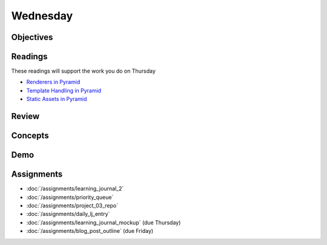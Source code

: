 .. slideconf::
    :autoslides: False

*********
Wednesday
*********

.. slide:: Course Presentations
    :level: 1

    This document contains no slides.

Objectives
==========

Readings
========

These readings will support the work you do on Thursday

* `Renderers in Pyramid <http://docs.pylonsproject.org/projects/pyramid/en/latest/narr/renderers.html>`_
* `Template Handling in Pyramid <http://docs.pylonsproject.org/projects/pyramid/en/latest/narr/templates.html>`_
* `Static Assets in Pyramid <http://docs.pylonsproject.org/projects/pyramid/en/latest/narr/assets.html>`_

Review
======

Concepts
========

Demo
====

Assignments
===========


* :doc:`/assignments/learning_journal_2`
* :doc:`/assignments/priority_queue`
* :doc:`/assignments/project_03_repo`
* :doc:`/assignments/daily_lj_entry`
* :doc:`/assignments/learning_journal_mockup` (due Thursday)
* :doc:`/assignments/blog_post_outline` (due Friday)
